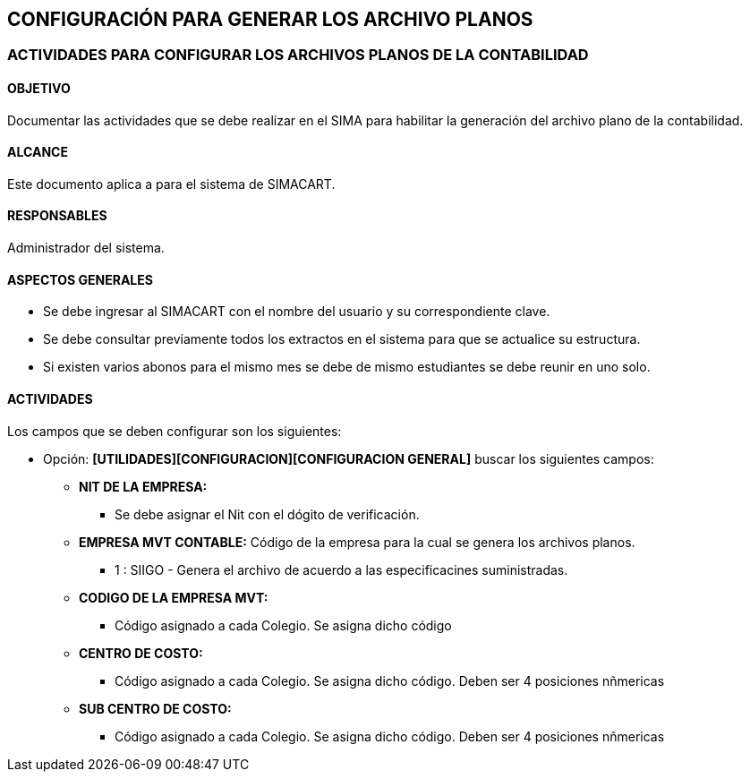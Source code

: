 [[config]]

////
a=&#225; e=&#233; i=&#237; o=&#243; u=&#250;

A=&#193; E=&#201; I=&#205; O=&#211; U=&#218;

n=&#241; N=&#209;
////

== CONFIGURACI&#211;N PARA GENERAR LOS ARCHIVO PLANOS

=== ACTIVIDADES PARA CONFIGURAR LOS ARCHIVOS PLANOS DE LA CONTABILIDAD

==== OBJETIVO

Documentar las actividades que se debe realizar en el SIMA para habilitar la generaci&#243;n del archivo plano de la contabilidad.

==== ALCANCE

Este documento aplica a para el sistema de SIMACART.

==== RESPONSABLES

Administrador del sistema.

==== ASPECTOS GENERALES

* Se debe ingresar al SIMACART con el nombre del usuario y su correspondiente clave.

* Se debe consultar previamente todos los extractos en el sistema para que se actualice su estructura.

* Si existen varios abonos para el mismo mes se debe de mismo estudiantes se debe reunir en uno solo.

==== ACTIVIDADES

Los campos que se deben configurar son los siguientes:

* Opci&#243;n: *[UTILIDADES][CONFIGURACION][CONFIGURACION GENERAL]* buscar los siguientes campos:

** *NIT DE LA EMPRESA:*

*** Se debe asignar el Nit con el d&#243;gito de verificaci&#243;n.

** *EMPRESA MVT CONTABLE:* C&#243;digo de la empresa para la cual se genera los archivos planos.

*** 1 : SIIGO - Genera el archivo de acuerdo a las especificacines suministradas.

** *CODIGO DE LA EMPRESA MVT:*

*** C&#243;digo asignado a cada Colegio. Se asigna dicho c&#243;digo

** *CENTRO DE COSTO:*

*** C&#243;digo asignado a cada Colegio. Se asigna dicho c&#243;digo. Deben ser 4 posiciones n&#241;mericas

** *SUB CENTRO DE COSTO:*

*** C&#243;digo asignado a cada Colegio. Se asigna dicho c&#243;digo. Deben ser 4 posiciones n&#241;mericas










